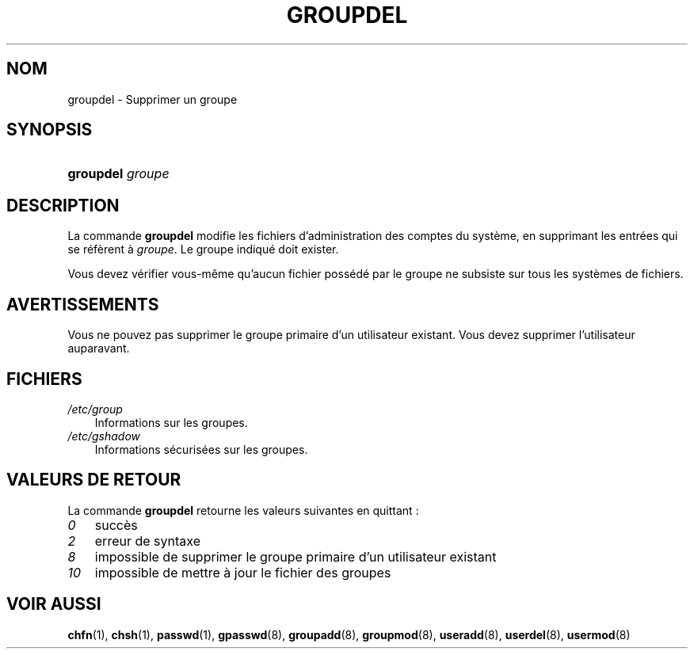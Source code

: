 .\"     Title: groupdel
.\"    Author: 
.\" Generator: DocBook XSL Stylesheets v1.70.1 <http://docbook.sf.net/>
.\"      Date: 30/07/2006
.\"    Manual: Commandes de gestion du système
.\"    Source: Commandes de gestion du système
.\"
.TH "GROUPDEL" "8" "30/07/2006" "Commandes de gestion du systèm" "Commandes de gestion du systèm"
.\" disable hyphenation
.nh
.\" disable justification (adjust text to left margin only)
.ad l
.SH "NOM"
groupdel \- Supprimer un groupe
.SH "SYNOPSIS"
.HP 9
\fBgroupdel\fR \fIgroupe\fR
.SH "DESCRIPTION"
.PP
La commande
\fBgroupdel\fR
modifie les fichiers d'administration des comptes du système, en supprimant les entrées qui se réfèrent à
\fIgroupe\fR. Le groupe indiqué doit exister.
.PP
Vous devez vérifier vous\-même qu'aucun fichier possédé par le groupe ne subsiste sur tous les systèmes de fichiers.
.SH "AVERTISSEMENTS"
.PP
Vous ne pouvez pas supprimer le groupe primaire d'un utilisateur existant. Vous devez supprimer l'utilisateur auparavant.
.SH "FICHIERS"
.TP 3n
\fI/etc/group\fR
Informations sur les groupes.
.TP 3n
\fI/etc/gshadow\fR
Informations sécurisées sur les groupes.
.SH "VALEURS DE RETOUR"
.PP
La commande
\fBgroupdel\fR
retourne les valeurs suivantes en quittant\ :
.TP 3n
\fI0\fR
succès
.TP 3n
\fI2\fR
erreur de syntaxe
.TP 3n
\fI8\fR
impossible de supprimer le groupe primaire d'un utilisateur existant
.TP 3n
\fI10\fR
impossible de mettre à jour le fichier des groupes
.SH "VOIR AUSSI"
.PP
\fBchfn\fR(1),
\fBchsh\fR(1),
\fBpasswd\fR(1),
\fBgpasswd\fR(8),
\fBgroupadd\fR(8),
\fBgroupmod\fR(8),
\fBuseradd\fR(8),
\fBuserdel\fR(8),
\fBusermod\fR(8)

